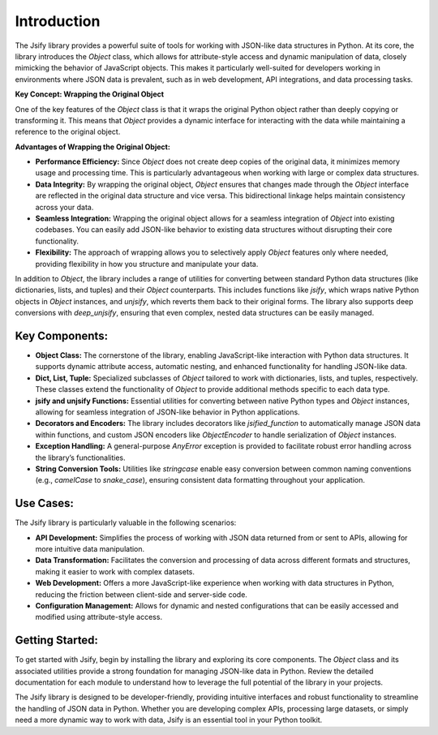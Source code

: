 .. _intro:

Introduction
=============

The Jsify library provides a powerful suite of tools for working with JSON-like data structures in Python. At its core, the library introduces the `Object` class, which allows for attribute-style access and dynamic manipulation of data, closely mimicking the behavior of JavaScript objects. This makes it particularly well-suited for developers working in environments where JSON data is prevalent, such as in web development, API integrations, and data processing tasks.

**Key Concept: Wrapping the Original Object**

One of the key features of the `Object` class is that it wraps the original Python object rather than deeply copying or transforming it. This means that `Object` provides a dynamic interface for interacting with the data while maintaining a reference to the original object.

**Advantages of Wrapping the Original Object:**

- **Performance Efficiency:** Since `Object` does not create deep copies of the original data, it minimizes memory usage and processing time. This is particularly advantageous when working with large or complex data structures.

- **Data Integrity:** By wrapping the original object, `Object` ensures that changes made through the `Object` interface are reflected in the original data structure and vice versa. This bidirectional linkage helps maintain consistency across your data.

- **Seamless Integration:** Wrapping the original object allows for a seamless integration of `Object` into existing codebases. You can easily add JSON-like behavior to existing data structures without disrupting their core functionality.

- **Flexibility:** The approach of wrapping allows you to selectively apply `Object` features only where needed, providing flexibility in how you structure and manipulate your data.


In addition to `Object`, the library includes a range of utilities for converting between standard Python data structures (like dictionaries, lists, and tuples) and their `Object` counterparts. This includes functions like `jsify`, which wraps native Python objects in `Object` instances, and `unjsify`, which reverts them back to their original forms. The library also supports deep conversions with `deep_unjsify`, ensuring that even complex, nested data structures can be easily managed.

Key Components:
---------------

- **Object Class:** The cornerstone of the library, enabling JavaScript-like interaction with Python data structures. It supports dynamic attribute access, automatic nesting, and enhanced functionality for handling JSON-like data.

- **Dict, List, Tuple:** Specialized subclasses of `Object` tailored to work with dictionaries, lists, and tuples, respectively. These classes extend the functionality of `Object` to provide additional methods specific to each data type.

- **jsify and unjsify Functions:** Essential utilities for converting between native Python types and `Object` instances, allowing for seamless integration of JSON-like behavior in Python applications.

- **Decorators and Encoders:** The library includes decorators like `jsified_function` to automatically manage JSON data within functions, and custom JSON encoders like `ObjectEncoder` to handle serialization of `Object` instances.

- **Exception Handling:** A general-purpose `AnyError` exception is provided to facilitate robust error handling across the library’s functionalities.

- **String Conversion Tools:** Utilities like `stringcase` enable easy conversion between common naming conventions (e.g., `camelCase` to `snake_case`), ensuring consistent data formatting throughout your application.

Use Cases:
----------

The Jsify library is particularly valuable in the following scenarios:

- **API Development:** Simplifies the process of working with JSON data returned from or sent to APIs, allowing for more intuitive data manipulation.

- **Data Transformation:** Facilitates the conversion and processing of data across different formats and structures, making it easier to work with complex datasets.

- **Web Development:** Offers a more JavaScript-like experience when working with data structures in Python, reducing the friction between client-side and server-side code.

- **Configuration Management:** Allows for dynamic and nested configurations that can be easily accessed and modified using attribute-style access.

Getting Started:
----------------

To get started with Jsify, begin by installing the library and exploring its core components. The `Object` class and its associated utilities provide a strong foundation for managing JSON-like data in Python. Review the detailed documentation for each module to understand how to leverage the full potential of the library in your projects.

The Jsify library is designed to be developer-friendly, providing intuitive interfaces and robust functionality to streamline the handling of JSON data in Python. Whether you are developing complex APIs, processing large datasets, or simply need a more dynamic way to work with data, Jsify is an essential tool in your Python toolkit.

